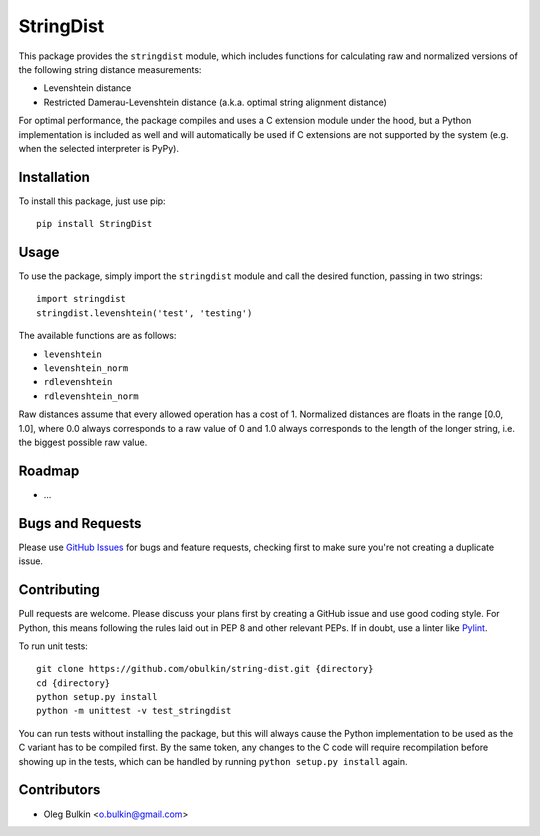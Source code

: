 ==========
StringDist
==========

This package provides the ``stringdist`` module, which includes functions for 
calculating raw and normalized versions of the following string distance 
measurements:

* Levenshtein distance
* Restricted Damerau-Levenshtein distance (a.k.a. optimal string alignment 
  distance)

For optimal performance, the package compiles and uses a C extension module 
under the hood, but a Python implementation is included as well and will 
automatically be used if C extensions are not supported by the system 
(e.g. when the selected interpreter is PyPy).

Installation
============

To install this package, just use pip::

    pip install StringDist

Usage
=====

To use the package, simply import the ``stringdist`` module and call the 
desired function, passing in two strings::

    import stringdist
    stringdist.levenshtein('test', 'testing')

The available functions are as follows:

* ``levenshtein``
* ``levenshtein_norm``
* ``rdlevenshtein``
* ``rdlevenshtein_norm``

Raw distances assume that every allowed operation has a cost of 1. Normalized 
distances are floats in the range [0.0, 1.0], where 0.0 always corresponds to 
a raw value of 0 and 1.0 always corresponds to the length of the longer 
string, i.e. the biggest possible raw value.

Roadmap
=======

* ...

Bugs and Requests
=================

Please use `GitHub Issues <https://github.com/obulkin/string-dist/issues>`_ 
for bugs and feature requests, checking first to make sure you're not creating 
a duplicate issue.

Contributing
============

Pull requests are welcome. Please discuss your plans first by creating a 
GitHub issue and use good coding style. For Python, this means following the 
rules laid out in PEP 8 and other relevant PEPs. If in doubt, use a linter 
like `Pylint <https://www.pylint.org>`_.

To run unit tests::

    git clone https://github.com/obulkin/string-dist.git {directory}
    cd {directory}
    python setup.py install
    python -m unittest -v test_stringdist

You can run tests without installing the package, but this will always cause 
the Python implementation to be used as the C variant has to be compiled 
first. By the same token, any changes to the C code will require recompilation 
before showing up in the tests, which can be handled by running 
``python setup.py install`` again.

Contributors
============

* Oleg Bulkin <o.bulkin@gmail.com>

